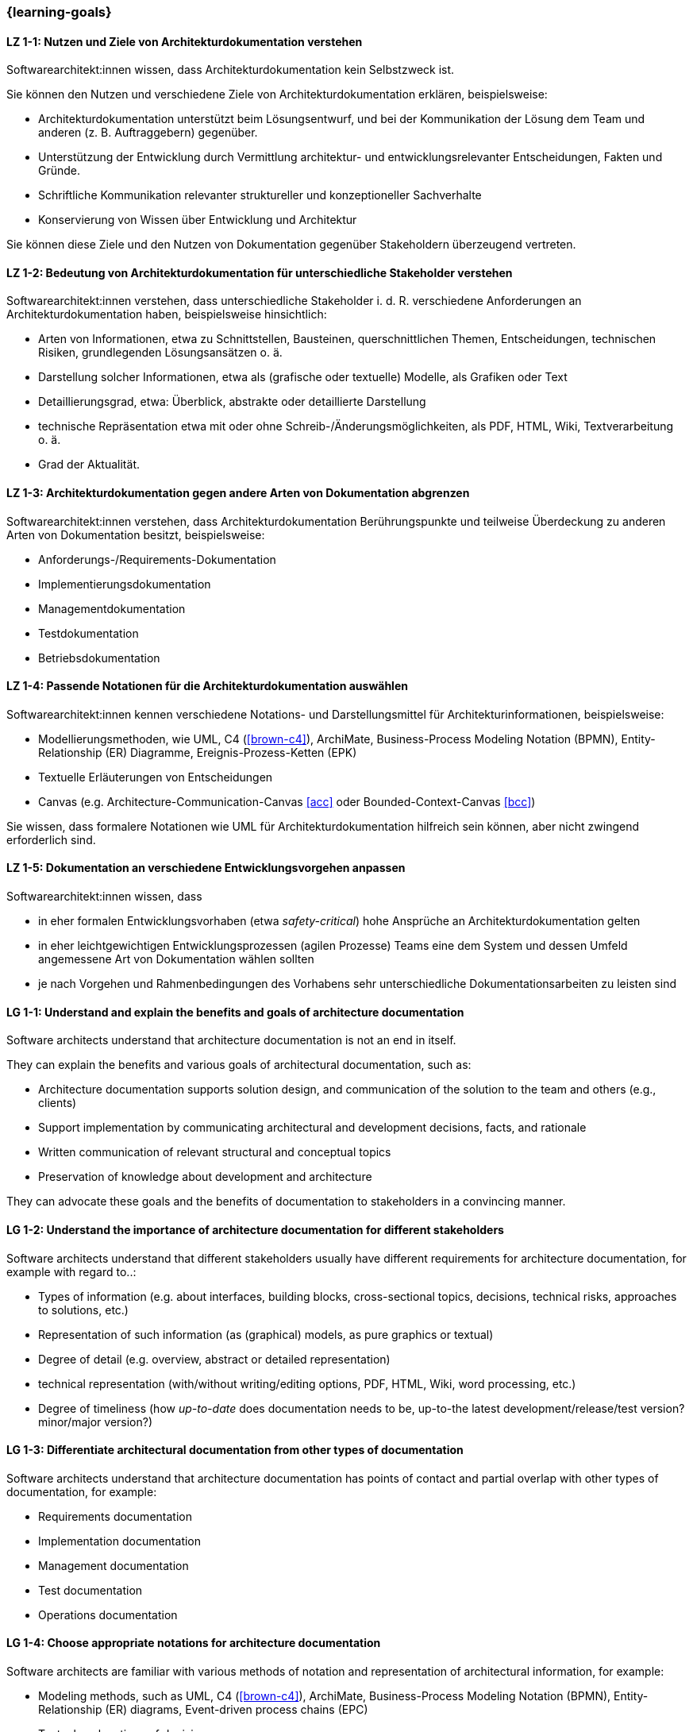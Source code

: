 === {learning-goals}

// tag::DE[]
[[LZ-1-1]]
==== LZ 1-1: Nutzen und Ziele von Architekturdokumentation verstehen

Softwarearchitekt:innen wissen, dass Architekturdokumentation kein Selbstzweck ist.

Sie können den Nutzen und verschiedene Ziele von Architekturdokumentation erklären, beispielsweise:

* Architekturdokumentation unterstützt beim Lösungsentwurf, und bei der Kommunikation der Lösung dem Team und anderen (z. B. Auftraggebern) gegenüber.
* Unterstützung der Entwicklung durch Vermittlung architektur- und entwicklungsrelevanter Entscheidungen, Fakten und Gründe.
* Schriftliche Kommunikation relevanter struktureller und konzeptioneller Sachverhalte
* Konservierung von Wissen über Entwicklung und Architektur

Sie können diese Ziele und den Nutzen von Dokumentation gegenüber Stakeholdern überzeugend vertreten.

[[LZ-1-2]]
==== LZ 1-2: Bedeutung von Architekturdokumentation für unterschiedliche Stakeholder verstehen

Softwarearchitekt:innen verstehen, dass unterschiedliche Stakeholder i. d. R. verschiedene Anforderungen an Architekturdokumentation haben, beispielsweise hinsichtlich:

* Arten von Informationen, etwa zu Schnittstellen, Bausteinen, querschnittlichen Themen, Entscheidungen, technischen Risiken, grundlegenden Lösungsansätzen o. ä.
* Darstellung solcher Informationen, etwa als (grafische oder textuelle) Modelle, als Grafiken oder Text
* Detaillierungsgrad, etwa: Überblick, abstrakte oder detaillierte Darstellung
* technische Repräsentation etwa mit oder ohne Schreib-/Änderungsmöglichkeiten, als PDF, HTML, Wiki, Textverarbeitung o. ä.
* Grad der Aktualität.

[[LZ-1-3]]
==== LZ 1-3: Architekturdokumentation gegen andere Arten von Dokumentation abgrenzen

Softwarearchitekt:innen verstehen, dass Architekturdokumentation Berührungspunkte und teilweise Überdeckung zu anderen Arten von Dokumentation besitzt, beispielsweise:

* Anforderungs-/Requirements-Dokumentation
* Implementierungsdokumentation
* Managementdokumentation
* Testdokumentation
* Betriebsdokumentation

[[LZ-1-4]]
==== LZ 1-4: Passende Notationen für die Architekturdokumentation auswählen

Softwarearchitekt:innen kennen verschiedene Notations- und Darstellungsmittel für Architekturinformationen, beispielsweise:

* Modellierungsmethoden, wie UML, C4 (<<brown-c4>>), ArchiMate, Business-Process Modeling Notation (BPMN), Entity-Relationship (ER) Diagramme, Ereignis-Prozess-Ketten (EPK)
* Textuelle Erläuterungen von Entscheidungen
* Canvas (e.g. Architecture-Communication-Canvas <<acc>> oder Bounded-Context-Canvas <<bcc>>)

Sie wissen, dass formalere Notationen wie UML für Architekturdokumentation hilfreich sein können, aber nicht zwingend erforderlich sind.

[[LZ-1-5]]
==== LZ 1-5: Dokumentation an verschiedene Entwicklungsvorgehen anpassen

Softwarearchitekt:innen wissen, dass

* in eher formalen Entwicklungsvorhaben (etwa _safety-critical_) hohe Ansprüche an Architekturdokumentation gelten
* in eher leichtgewichtigen Entwicklungsprozessen (agilen Prozesse) Teams eine dem System und dessen Umfeld angemessene Art von Dokumentation wählen sollten
* je nach Vorgehen und Rahmenbedingungen des Vorhabens sehr unterschiedliche Dokumentationsarbeiten zu leisten sind

// end::DE[]

// tag::EN[]
[[LG-1-1]]
==== LG 1-1: Understand and explain the benefits and goals of architecture documentation

Software architects understand that architecture documentation is not an end in itself.

They can explain the benefits and various goals of architectural documentation, such as:

* Architecture documentation supports solution design, and communication of the solution to the team and others (e.g., clients)
* Support implementation by communicating architectural and development decisions, facts, and rationale
* Written communication of relevant structural and conceptual topics
* Preservation of knowledge about development and architecture

They can advocate these goals and the benefits of documentation to stakeholders in a convincing manner.

[[LG-1-2]]
==== LG 1-2: Understand the importance of architecture documentation for different stakeholders

Software architects understand that different stakeholders usually have different requirements for architecture documentation, for example with regard to..:

* Types of information (e.g. about interfaces, building blocks, cross-sectional topics, decisions, technical risks, approaches to solutions, etc.)
* Representation of such information (as (graphical) models, as pure graphics or textual)
* Degree of detail (e.g. overview, abstract or detailed representation)
* technical representation (with/without writing/editing options, PDF, HTML, Wiki, word processing, etc.)
* Degree of timeliness (how _up-to-date_ does documentation needs to be, up-to-the latest development/release/test version? minor/major version?)

[[LG-1-3]]
==== LG 1-3: Differentiate architectural documentation from other types of documentation

Software architects understand that architecture documentation has points of contact and partial overlap with other types of documentation, for example:

* Requirements documentation
* Implementation documentation
* Management documentation
* Test documentation
* Operations documentation

[[LG-1-4]]
==== LG 1-4: Choose appropriate notations for architecture documentation

Software architects are familiar with various methods of notation and representation of architectural information, for example:

* Modeling methods, such as UML, C4 (<<brown-c4>>), ArchiMate, Business-Process Modeling Notation (BPMN), Entity-Relationship (ER) diagrams, Event-driven process chains (EPC)
* Textual explanations of decisions
* Canvas (e.g. Architecture Communication Canvas <<acc>> or Bounded Context Canvas <<bcc>>)

They know that more formal notations such as UML can be helpful for architecture documentation, but are not mandatory.

[[LG-1-5]]
==== LG 1-5: Adapt documentation efforts to different development processes

Software architects know that

* in more formal development projects (e.g. _safety-critical_) high demands on architecture documentation apply.
* in more lightweight development processes (agile processes) teams should choose a type of documentation appropriate to the system and its environment.
* depending on the process and the constraints of the project, very different documentation work has to be carried out.

// end::EN[]



